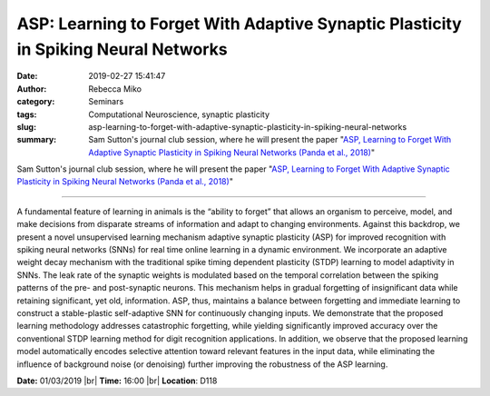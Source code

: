 ASP: Learning to Forget With Adaptive Synaptic Plasticity in Spiking Neural Networks
####################################################################################
:date: 2019-02-27 15:41:47
:author: Rebecca Miko
:category: Seminars
:tags: Computational Neuroscience, synaptic plasticity
:slug: asp-learning-to-forget-with-adaptive-synaptic-plasticity-in-spiking-neural-networks
:summary: Sam Sutton's journal club session, where he will present the paper "`ASP, Learning to Forget With Adaptive Synaptic Plasticity in Spiking Neural Networks (Panda et al., 2018)`_"

Sam Sutton's journal club session, where he will present the paper "`ASP, Learning to Forget With Adaptive Synaptic Plasticity in Spiking Neural Networks (Panda et al., 2018)`_"

------------

A fundamental feature of learning in animals is the “ability to forget” that allows an organism to perceive, model, and make decisions from disparate streams of information and adapt to changing environments. Against this backdrop, we present a novel unsupervised learning mechanism adaptive synaptic plasticity (ASP) for improved recognition with spiking neural networks (SNNs) for real time online learning in a dynamic environment. We incorporate an adaptive weight decay mechanism with the traditional spike timing dependent plasticity (STDP) learning to model adaptivity in SNNs. The leak rate of the synaptic weights is modulated based on the temporal correlation between the spiking patterns of the pre- and post-synaptic neurons. This mechanism helps in gradual forgetting of insignificant data while retaining significant, yet old, information. ASP, thus, maintains a balance between forgetting and immediate learning to construct a stable-plastic self-adaptive SNN for continuously changing inputs. We demonstrate that the proposed learning methodology addresses catastrophic forgetting, while yielding significantly improved accuracy over the conventional STDP learning method for digit recognition applications. In addition, we observe that the proposed learning model automatically encodes selective attention toward relevant features in the input data, while eliminating the influence of background noise (or denoising) further improving the robustness of the ASP learning.

**Date:** 01/03/2019 |br|
**Time:** 16:00 |br|
**Location**: D118

.. |br| raw:: html

    <br />

.. _ASP, Learning to Forget With Adaptive Synaptic Plasticity in Spiking Neural Networks (Panda et al., 2018): https://ieeexplore.ieee.org/abstract/document/8094937







